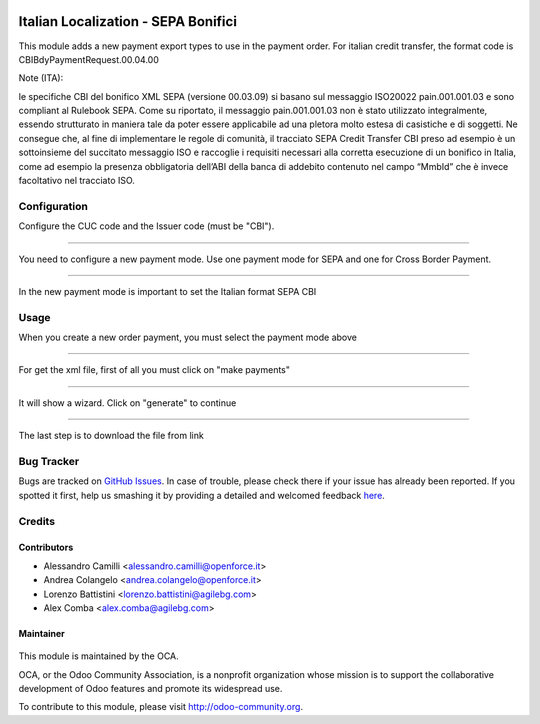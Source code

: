 .. figure:: https://img.shields.io/badge/licence-AGPL--3-blue.svg
    :alt: License: AGPL-3

====================================
Italian Localization - SEPA Bonifici
====================================

This module adds a new payment export types to use in the payment order.
For italian credit transfer, the format code is CBIBdyPaymentRequest.00.04.00

Note (ITA):

le specifiche CBI del bonifico XML SEPA (versione 00.03.09) si basano
sul messaggio ISO20022 pain.001.001.03 e sono compliant al Rulebook SEPA.
Come su riportato, il messaggio pain.001.001.03 non è stato utilizzato
integralmente, essendo  strutturato in maniera tale da poter essere applicabile
ad una pletora molto estesa di casistiche e di soggetti.
Ne consegue che, al fine di implementare le regole di comunità, il tracciato
SEPA Credit Transfer CBI preso ad esempio è un sottoinsieme del succitato
messaggio ISO e raccoglie i requisiti necessari alla corretta esecuzione di un
bonifico in Italia, come ad esempio la presenza obbligatoria dell’ABI della
banca di addebito contenuto nel campo “MmbId” che è invece facoltativo
nel tracciato ISO. 


Configuration
=============

Configure the CUC code and the Issuer code (must be "CBI").

.. figure:: /l10n_it_sepa_bonifici/static/company_setting.png

-------------------------------------------------------------------------------

You need to configure a new payment mode.
Use one payment mode for SEPA and one for Cross Border Payment. 

.. figure:: /l10n_it_sepa_bonifici/static/payment_mode1.png

-------------------------------------------------------------------------------

In the new payment mode is important to set the Italian format SEPA CBI

.. figure:: /l10n_it_sepa_bonifici/static/payment_mode2.png



Usage
=====

When you create a new order payment, you must select the payment mode above

.. figure:: /l10n_it_sepa_bonifici/static/order_payment.png

-------------------------------------------------------------------------------

For get the xml file, first of all you must click on "make payments"

.. figure:: /l10n_it_sepa_bonifici/static/make_payment.png

-------------------------------------------------------------------------------

It will show a wizard. Click on "generate" to continue

.. figure:: /l10n_it_sepa_bonifici/static/make_payment_wizard.png

-------------------------------------------------------------------------------

The last step is to download the file from link

.. figure:: /l10n_it_sepa_bonifici/static/make_payment_download.png


Bug Tracker
===========

Bugs are tracked on `GitHub Issues <https://github.com/OCA/l10n-italy/issues>`_.
In case of trouble, please check there if your issue has already been reported.
If you spotted it first, help us smashing it by providing a detailed and welcomed feedback
`here <https://github.com/OCA/l10n-italy/issues/new?body=module:%20l10n_it_vat_registries%0Aversion:%208.0%0A%0A**Steps%20to%20reproduce**%0A-%20...%0A%0A**Current%20behavior**%0A%0A**Expected%20behavior**>`_.


Credits
=======

Contributors
------------

* Alessandro Camilli <alessandro.camilli@openforce.it>
* Andrea Colangelo <andrea.colangelo@openforce.it>
* Lorenzo Battistini <lorenzo.battistini@agilebg.com>
* Alex Comba <alex.comba@agilebg.com>

Maintainer
----------

.. figure:: https://odoo-community.org/logo.png
   :alt: Odoo Community Association
   :target: https://odoo-community.org

This module is maintained by the OCA.

OCA, or the Odoo Community Association, is a nonprofit organization whose
mission is to support the collaborative development of Odoo features and
promote its widespread use.

To contribute to this module, please visit http://odoo-community.org.
